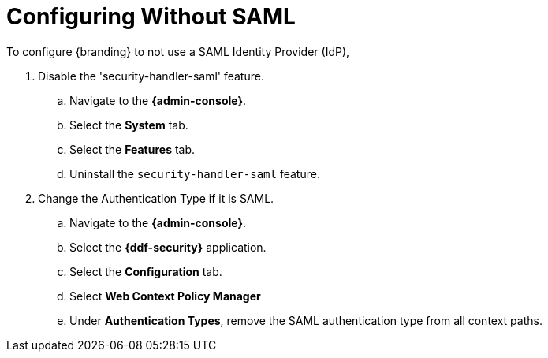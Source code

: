 :title: Configuring Without SAML
:type: subConfiguration
:status: published
:parent: Configuring REST Services for Users
:summary: Configuring without SAML.
:order: 20

= Configuring Without SAML

To configure {branding} to not use a SAML Identity Provider (IdP),

. Disable the 'security-handler-saml' feature.
.. Navigate to the *{admin-console}*.
.. Select the *System* tab.
.. Select the *Features* tab.
.. Uninstall the `security-handler-saml` feature.
. Change the Authentication Type if it is SAML.
.. Navigate to the *{admin-console}*.
.. Select the *{ddf-security}* application.
.. Select the *Configuration* tab.
.. Select *Web Context Policy Manager*
.. Under *Authentication Types*, remove the SAML authentication type from all context paths.
